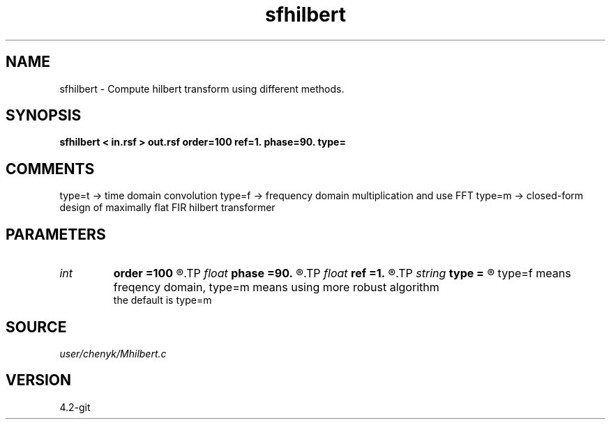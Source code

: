 .TH sfhilbert 1  "APRIL 2023" Madagascar "Madagascar Manuals"
.SH NAME
sfhilbert \- Compute hilbert transform using different methods. 
.SH SYNOPSIS
.B sfhilbert < in.rsf > out.rsf order=100 ref=1. phase=90. type=
.SH COMMENTS
type=t -> time domain convolution
type=f -> frequency domain multiplication and use FFT
type=m -> closed-form design of maximally flat FIR hilbert transformer

.SH PARAMETERS
.PD 0
.TP
.I int    
.B order
.B =100
.R  	Hilbert transformer order if type=m
.TP
.I float  
.B phase
.B =90.
.R  	phase shift (in degrees)
.TP
.I float  
.B ref
.B =1.
.R  	Hilbert transformer reference (0.5 < ref <= 1) if type=m
.TP
.I string 
.B type
.B =
.R  	Choosing hilbert transform method, type=t means time domain, 
       type=f means freqency domain, type=m means using more robust algorithm
       the default is type=m
.SH SOURCE
.I user/chenyk/Mhilbert.c
.SH VERSION
4.2-git
